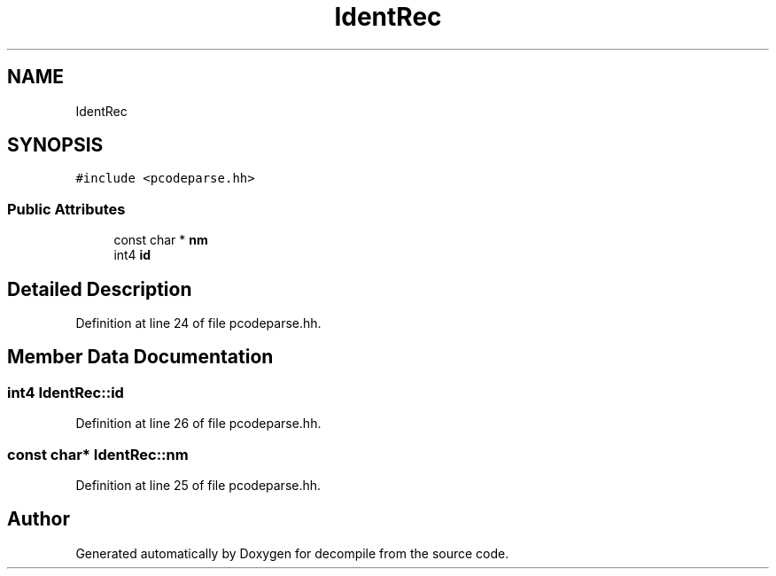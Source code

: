.TH "IdentRec" 3 "Sun Apr 14 2019" "decompile" \" -*- nroff -*-
.ad l
.nh
.SH NAME
IdentRec
.SH SYNOPSIS
.br
.PP
.PP
\fC#include <pcodeparse\&.hh>\fP
.SS "Public Attributes"

.in +1c
.ti -1c
.RI "const char * \fBnm\fP"
.br
.ti -1c
.RI "int4 \fBid\fP"
.br
.in -1c
.SH "Detailed Description"
.PP 
Definition at line 24 of file pcodeparse\&.hh\&.
.SH "Member Data Documentation"
.PP 
.SS "int4 IdentRec::id"

.PP
Definition at line 26 of file pcodeparse\&.hh\&.
.SS "const char* IdentRec::nm"

.PP
Definition at line 25 of file pcodeparse\&.hh\&.

.SH "Author"
.PP 
Generated automatically by Doxygen for decompile from the source code\&.
